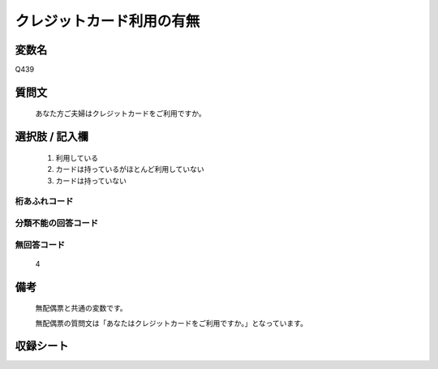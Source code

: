 .. title:: Q439
.. rst-class:: item

====================================================================================================
クレジットカード利用の有無
====================================================================================================

.. rst-class:: varname

変数名
==================

Q439

.. rst-class:: question

質問文
==================


   あなた方ご夫婦はクレジットカードをご利用ですか。



.. rst-class:: answer

選択肢 / 記入欄
======================

  1. 利用している
  2. カードは持っているがほとんど利用していない
  3. カードは持っていない
  



.. rst-class:: overflow

桁あふれコード
-------------------------------
  


.. rst-class:: not_classified

分類不能の回答コード
-------------------------------------
  


.. rst-class:: not_available

無回答コード
-------------------------------------
  4


.. rst-class:: bikou

備考
==================
 

   無配偶票と共通の変数です。


   無配偶票の質問文は「あなたはクレジットカードをご利用ですか。」となっています。




.. rst-class:: include_sheet

収録シート
=======================================
.. hlist::
   :columns: 3
   
   
   * p1_2
   
   * p2_2
   
   * p3_2
   
   * p4_2
   
   * p5a_2
   
   * p5b_2
   
   * p6_2
   
   * p7_2
   
   * p8_2
   
   * p9_2
   
   * p10_2
   
   * p11ab_2
   
   * p11c_2
   
   * p12_2
   
   * p13_2
   
   * p14_2
   
   * p15_2
   
   * p16abc_2
   
   * p16d_2
   
   * p17_2
   
   * p18_2
   
   * p19_2
   
   * p20_2
   
   * p21abcd_2
   
   * p21e_2
   
   * p22_2
   
   * p23_2
   
   * p24_2
   
   * p25_2
   
   * p26_2
   
   * p27_2
   
   * p28_2
   
   


.. index:: Q439